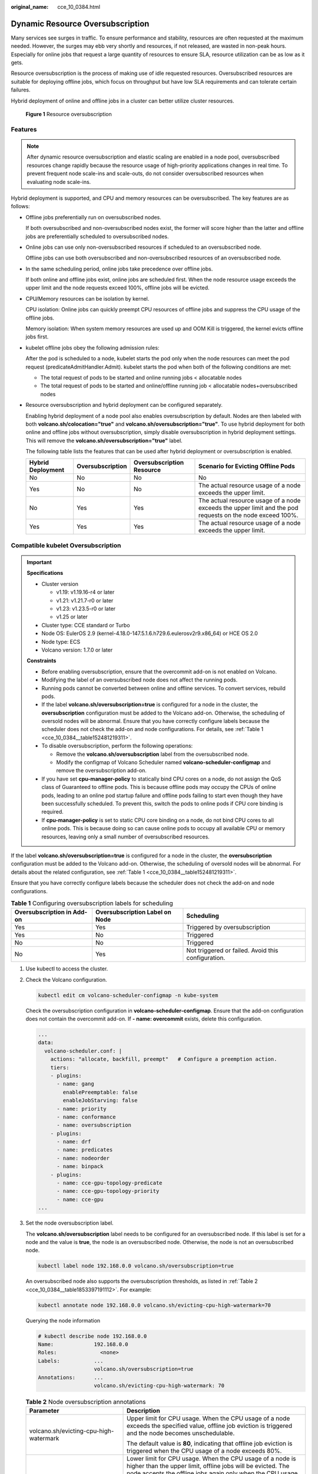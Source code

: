 :original_name: cce_10_0384.html

.. _cce_10_0384:

Dynamic Resource Oversubscription
=================================

Many services see surges in traffic. To ensure performance and stability, resources are often requested at the maximum needed. However, the surges may ebb very shortly and resources, if not released, are wasted in non-peak hours. Especially for online jobs that request a large quantity of resources to ensure SLA, resource utilization can be as low as it gets.

Resource oversubscription is the process of making use of idle requested resources. Oversubscribed resources are suitable for deploying offline jobs, which focus on throughput but have low SLA requirements and can tolerate certain failures.

Hybrid deployment of online and offline jobs in a cluster can better utilize cluster resources.


.. figure:: /_static/images/en-us_image_0000002218820034.png
   :alt: **Figure 1** Resource oversubscription

   **Figure 1** Resource oversubscription

Features
--------

.. note::

   After dynamic resource oversubscription and elastic scaling are enabled in a node pool, oversubscribed resources change rapidly because the resource usage of high-priority applications changes in real time. To prevent frequent node scale-ins and scale-outs, do not consider oversubscribed resources when evaluating node scale-ins.

Hybrid deployment is supported, and CPU and memory resources can be oversubscribed. The key features are as follows:

-  Offline jobs preferentially run on oversubscribed nodes.

   If both oversubscribed and non-oversubscribed nodes exist, the former will score higher than the latter and offline jobs are preferentially scheduled to oversubscribed nodes.

-  Online jobs can use only non-oversubscribed resources if scheduled to an oversubscribed node.

   Offline jobs can use both oversubscribed and non-oversubscribed resources of an oversubscribed node.

-  In the same scheduling period, online jobs take precedence over offline jobs.

   If both online and offline jobs exist, online jobs are scheduled first. When the node resource usage exceeds the upper limit and the node requests exceed 100%, offline jobs will be evicted.

-  CPU/Memory resources can be isolation by kernel.

   CPU isolation: Online jobs can quickly preempt CPU resources of offline jobs and suppress the CPU usage of the offline jobs.

   Memory isolation: When system memory resources are used up and OOM Kill is triggered, the kernel evicts offline jobs first.

-  kubelet offline jobs obey the following admission rules:

   After the pod is scheduled to a node, kubelet starts the pod only when the node resources can meet the pod request (predicateAdmitHandler.Admit). kubelet starts the pod when both of the following conditions are met:

   -  The total request of pods to be started and online running jobs < allocatable nodes
   -  The total request of pods to be started and online/offline running job < allocatable nodes+oversubscribed nodes

-  Resource oversubscription and hybrid deployment can be configured separately.

   Enabling hybrid deployment of a node pool also enables oversubscription by default. Nodes are then labeled with both **volcano.sh/colocation="true"** and **volcano.sh/oversubscription="true"**. To use hybrid deployment for both online and offline jobs without oversubscription, simply disable oversubscription in hybrid deployment settings. This will remove the **volcano.sh/oversubscription="true"** label.

   The following table lists the features that can be used after hybrid deployment or oversubscription is enabled.

   +-------------------+------------------+---------------------------+-----------------------------------------------------------------------------------------------------------+
   | Hybrid Deployment | Oversubscription | Oversubscription Resource | Scenario for Evicting Offline Pods                                                                        |
   +===================+==================+===========================+===========================================================================================================+
   | No                | No               | No                        | No                                                                                                        |
   +-------------------+------------------+---------------------------+-----------------------------------------------------------------------------------------------------------+
   | Yes               | No               | No                        | The actual resource usage of a node exceeds the upper limit.                                              |
   +-------------------+------------------+---------------------------+-----------------------------------------------------------------------------------------------------------+
   | No                | Yes              | Yes                       | The actual resource usage of a node exceeds the upper limit and the pod requests on the node exceed 100%. |
   +-------------------+------------------+---------------------------+-----------------------------------------------------------------------------------------------------------+
   | Yes               | Yes              | Yes                       | The actual resource usage of a node exceeds the upper limit.                                              |
   +-------------------+------------------+---------------------------+-----------------------------------------------------------------------------------------------------------+

Compatible kubelet Oversubscription
-----------------------------------

.. important::

   **Specifications**

   -  Cluster version

      -  v1.19: v1.19.16-r4 or later
      -  v1.21: v1.21.7-r0 or later
      -  v1.23: v1.23.5-r0 or later
      -  v1.25 or later

   -  Cluster type: CCE standard or Turbo
   -  Node OS: EulerOS 2.9 (kernel-4.18.0-147.5.1.6.h729.6.eulerosv2r9.x86_64) or HCE OS 2.0
   -  Node type: ECS
   -  Volcano version: 1.7.0 or later

   **Constraints**

   -  Before enabling oversubscription, ensure that the overcommit add-on is not enabled on Volcano.
   -  Modifying the label of an oversubscribed node does not affect the running pods.
   -  Running pods cannot be converted between online and offline services. To convert services, rebuild pods.
   -  If the label **volcano.sh/oversubscription=true** is configured for a node in the cluster, the **oversubscription** configuration must be added to the Volcano add-on. Otherwise, the scheduling of oversold nodes will be abnormal. Ensure that you have correctly configure labels because the scheduler does not check the add-on and node configurations. For details, see :ref:`Table 1 <cce_10_0384__table152481219311>`.
   -  To disable oversubscription, perform the following operations:

      -  Remove the **volcano.sh/oversubscription** label from the oversubscribed node.
      -  Modify the configmap of Volcano Scheduler named **volcano-scheduler-configmap** and remove the oversubscription add-on.

   -  If you have set **cpu-manager-policy** to statically bind CPU cores on a node, do not assign the QoS class of Guaranteed to offline pods. This is because offline pods may occupy the CPUs of online pods, leading to an online pod startup failure and offline pods failing to start even though they have been successfully scheduled. To prevent this, switch the pods to online pods if CPU core binding is required.
   -  If **cpu-manager-policy** is set to static CPU core binding on a node, do not bind CPU cores to all online pods. This is because doing so can cause online pods to occupy all available CPU or memory resources, leaving only a small number of oversubscribed resources.

If the label **volcano.sh/oversubscription=true** is configured for a node in the cluster, the **oversubscription** configuration must be added to the Volcano add-on. Otherwise, the scheduling of oversold nodes will be abnormal. For details about the related configuration, see :ref:`Table 1 <cce_10_0384__table152481219311>`.

Ensure that you have correctly configure labels because the scheduler does not check the add-on and node configurations.

.. _cce_10_0384__table152481219311:

.. table:: **Table 1** Configuring oversubscription labels for scheduling

   +----------------------------+--------------------------------+----------------------------------------------------+
   | Oversubscription in Add-on | Oversubscription Label on Node | Scheduling                                         |
   +============================+================================+====================================================+
   | Yes                        | Yes                            | Triggered by oversubscription                      |
   +----------------------------+--------------------------------+----------------------------------------------------+
   | Yes                        | No                             | Triggered                                          |
   +----------------------------+--------------------------------+----------------------------------------------------+
   | No                         | No                             | Triggered                                          |
   +----------------------------+--------------------------------+----------------------------------------------------+
   | No                         | Yes                            | Not triggered or failed. Avoid this configuration. |
   +----------------------------+--------------------------------+----------------------------------------------------+

#. Use kubectl to access the cluster.

#. Check the Volcano configuration.

   .. code-block::

      kubectl edit cm volcano-scheduler-configmap -n kube-system

   Check the oversubscription configuration in **volcano-scheduler-configmap**. Ensure that the add-on configuration does not contain the overcommit add-on. If **- name: overcommit** exists, delete this configuration.

   .. code-block::

      ...
      data:
        volcano-scheduler.conf: |
          actions: "allocate, backfill, preempt"   # Configure a preemption action.
          tiers:
          - plugins:
            - name: gang
              enablePreemptable: false
              enableJobStarving: false
            - name: priority
            - name: conformance
            - name: oversubscription
          - plugins:
            - name: drf
            - name: predicates
            - name: nodeorder
            - name: binpack
          - plugins:
            - name: cce-gpu-topology-predicate
            - name: cce-gpu-topology-priority
            - name: cce-gpu
      ...

#. Set the node oversubscription label.

   The **volcano.sh/oversubscription** label needs to be configured for an oversubscribed node. If this label is set for a node and the value is **true**, the node is an oversubscribed node. Otherwise, the node is not an oversubscribed node.

   .. code-block::

      kubectl label node 192.168.0.0 volcano.sh/oversubscription=true

   An oversubscribed node also supports the oversubscription thresholds, as listed in :ref:`Table 2 <cce_10_0384__table1853397191112>`. For example:

   .. code-block::

      kubectl annotate node 192.168.0.0 volcano.sh/evicting-cpu-high-watermark=70

   Querying the node information

   .. code-block::

      # kubectl describe node 192.168.0.0
      Name:             192.168.0.0
      Roles:              <none>
      Labels:           ...
                        volcano.sh/oversubscription=true
      Annotations:      ...
                        volcano.sh/evicting-cpu-high-watermark: 70

   .. _cce_10_0384__table1853397191112:

   .. table:: **Table 2** Node oversubscription annotations

      +-------------------------------------------+-------------------------------------------------------------------------------------------------------------------------------------------------------------------------------------------------------------------------------------------+
      | Parameter                                 | Description                                                                                                                                                                                                                               |
      +===========================================+===========================================================================================================================================================================================================================================+
      | volcano.sh/evicting-cpu-high-watermark    | Upper limit for CPU usage. When the CPU usage of a node exceeds the specified value, offline job eviction is triggered and the node becomes unschedulable.                                                                                |
      |                                           |                                                                                                                                                                                                                                           |
      |                                           | The default value is **80**, indicating that offline job eviction is triggered when the CPU usage of a node exceeds 80%.                                                                                                                  |
      +-------------------------------------------+-------------------------------------------------------------------------------------------------------------------------------------------------------------------------------------------------------------------------------------------+
      | volcano.sh/evicting-cpu-low-watermark     | Lower limit for CPU usage. When the CPU usage of a node is higher than the upper limit, offline jobs will be evicted. The node accepts the offline jobs again only when the CPU usage of the node is lower than the lower limit.          |
      |                                           |                                                                                                                                                                                                                                           |
      |                                           | The default value is **30**, indicating that offline jobs are accepted again when the CPU usage of a node is lower than 30%.                                                                                                              |
      +-------------------------------------------+-------------------------------------------------------------------------------------------------------------------------------------------------------------------------------------------------------------------------------------------+
      | volcano.sh/evicting-memory-high-watermark | Upper limit for memory usage. When the memory usage of a node exceeds the specified value, offline job eviction is triggered and the node becomes unschedulable.                                                                          |
      |                                           |                                                                                                                                                                                                                                           |
      |                                           | The default value is **60**, indicating that offline job eviction is triggered when the memory usage of a node exceeds 60%.                                                                                                               |
      +-------------------------------------------+-------------------------------------------------------------------------------------------------------------------------------------------------------------------------------------------------------------------------------------------+
      | volcano.sh/evicting-memory-low-watermark  | Lower limit for memory usage. When the memory usage of a node is higher than the upper limit, offline jobs will be evicted. The node accepts the offline jobs again only when the memory usage of the node is lower than the lower limit. |
      |                                           |                                                                                                                                                                                                                                           |
      |                                           | The default value is **30**, indicating that offline jobs are accepted again when the memory usage of a node is lower than 30%.                                                                                                           |
      +-------------------------------------------+-------------------------------------------------------------------------------------------------------------------------------------------------------------------------------------------------------------------------------------------+
      | volcano.sh/oversubscription-types         | Oversubscribed resource type. Options:                                                                                                                                                                                                    |
      |                                           |                                                                                                                                                                                                                                           |
      |                                           | -  **cpu**: oversubscribed CPU                                                                                                                                                                                                            |
      |                                           | -  **memory**: oversubscribed memory                                                                                                                                                                                                      |
      |                                           | -  **cpu,memory**: oversubscribed CPU and memory                                                                                                                                                                                          |
      |                                           |                                                                                                                                                                                                                                           |
      |                                           | The default value is **cpu,memory**.                                                                                                                                                                                                      |
      +-------------------------------------------+-------------------------------------------------------------------------------------------------------------------------------------------------------------------------------------------------------------------------------------------+

#. Create resources at a high- and low-priorityClass, respectively.

   .. code-block::

      cat <<EOF | kubectl apply -f -

      apiVersion: scheduling.k8s.io/v1
      description: Used for high priority pods
      kind: PriorityClass
      metadata:
        name: volcano-production
      preemptionPolicy: PreemptLowerPriority
      value: 999999
      ---
      apiVersion: scheduling.k8s.io/v1
      description: Used for low priority pods
      kind: PriorityClass
      metadata:
        name: volcano-free
      preemptionPolicy: PreemptLowerPriority
      value: -90000

      EOF

#. Deploy online and offline jobs and configure PriorityClasses for these jobs.

   The **volcano.sh/qos-level** annotation needs to be added to distinguish offline jobs. The value is an integer ranging from -7 to 7. If the value is less than 0, the job is an offline job. If the value is greater than or equal to 0, the job is an online job. You do not need to set this annotation for online jobs. For both online and offline jobs, set **schedulerName** to **volcano** to enable Volcano.

   .. note::

      The priorities between online jobs and between offline jobs are not differentiated, and the value validity is not verified. If the value of **volcano.sh/qos-level** of an offline job is not a negative integer ranging from -7 to 0, the job is processed as an online job.

   For an offline job:

   .. code-block::

      kind: Deployment
      apiVersion: apps/v1
      spec:
        replicas: 4
        template:
          metadata:
            annotations:
              metrics.alpha.kubernetes.io/custom-endpoints: '[{"api":"","path":"","port":"","names":""}]'
              volcano.sh/qos-level: "-1"       # Offline job annotation
          spec:
            schedulerName: volcano             # Volcano is used.
            priorityClassName: volcano-free         # volcano-free priorityClass
            ...

   For an online job:

   .. code-block::

      kind: Deployment
      apiVersion: apps/v1
      spec:
        replicas: 4
        template:
          metadata:
            annotations:
              metrics.alpha.kubernetes.io/custom-endpoints: '[{"api":"","path":"","port":"","names":""}]'
          spec:
            schedulerName: volcano          # Volcano is used.
            priorityClassName: volcano-production   # volcano-production priorityClass
            ...

#. Run the following command to check the number of oversubscribed resources and the resource usage:

   kubectl describe node *<nodeIP>*

   .. code-block::

      # kubectl describe node 192.168.0.0
      Name:             192.168.0.0
      Roles:              <none>
      Labels:           ...
                        volcano.sh/oversubscription=true
      Annotations:      ...
                        volcano.sh/oversubscription-cpu: 2335
                        volcano.sh/oversubscription-memory: 341753856
      Allocatable:
        cpu:               3920m
        memory:            6263988Ki
      Allocated resources:
        (Total limits may be over 100 percent, i.e., overcommitted.)
        Resource           Requests      Limits
        --------           --------      ------
        cpu                 4950m (126%)  4950m (126%)
        memory             1712Mi (27%)  1712Mi (27%)

   In the preceding command, CPU and memory are in the unit of m CPU cores and MiB, respectively.

Deployment Example
------------------

The following uses an example to describe how to deploy online and offline jobs in hybrid mode.

#. Configure a cluster with two nodes, one oversubscribed and the other non-oversubscribed.

   .. code-block::

      # kubectl get node
      NAME           STATUS   ROLES    AGE    VERSION
      192.168.0.173   Ready    <none>   4h58m   v1.19.16-r2-CCE22.5.1
      192.168.0.3     Ready    <none>   148m    v1.19.16-r2-CCE22.5.1

   -  192.168.0.173 is an oversubscribed node (with the **volcano.sh/oversubscription=true** label).
   -  192.168.0.3 is a non-oversubscribed node (without the **volcano.sh/oversubscription=true** label).

   .. code-block::

      # kubectl describe node 192.168.0.173
      Name:               192.168.0.173
      Roles:              <none>
      Labels:             beta.kubernetes.io/arch=amd64
                          ...
                          volcano.sh/oversubscription=true

#. Submit offline job creation requests. If resources are sufficient, all offline jobs will be scheduled to the oversubscribed node.

   The offline job template is as follows:

   .. code-block::

      apiVersion: apps/v1
      kind: Deployment
      metadata:
        name: offline
        namespace: default
      spec:
        replicas: 2
        selector:
          matchLabels:
            app: offline
        template:
          metadata:
            labels:
              app: offline
            annotations:
              volcano.sh/qos-level: "-1"       # Offline job label
          spec:
            schedulerName: volcano             # Volcano is used.
            priorityClassName: volcano-free         # volcano-free priorityClass
            containers:
              - name: container-1
                image: nginx:latest
                imagePullPolicy: IfNotPresent
                resources:
                  requests:
                    cpu: 500m
                    memory: 512Mi
                  limits:
                    cpu: "1"
                    memory: 512Mi
            imagePullSecrets:
              - name: default-secret

   Offline jobs are scheduled to the oversubscribed node.

   .. code-block::

      # kubectl get pod -o wide
      NAME                      READY   STATUS   RESTARTS  AGE     IP             NODE
      offline-69cdd49bf4-pmjp8   1/1    Running   0         5s    192.168.10.178   192.168.0.173
      offline-69cdd49bf4-z8kxh   1/1    Running   0         5s    192.168.10.131   192.168.0.173

#. Submit online job creation requests. If resources are sufficient, the online jobs will be scheduled to the non-oversubscribed node.

   The online job template is as follows:

   .. code-block::

      apiVersion: apps/v1
      kind: Deployment
      metadata:
        name: online
        namespace: default
      spec:
        replicas: 2
        selector:
          matchLabels:
            app: online
        template:
          metadata:
            labels:
              app: online
          spec:
            schedulerName: volcano                 # Volcano is used.
            priorityClassName: volcano-production          # volcano-production priorityClass
            containers:
              - name: container-1
                image: resource_consumer:latest
                imagePullPolicy: IfNotPresent
                resources:
                  requests:
                    cpu: 1400m
                    memory: 512Mi
                  limits:
                    cpu: "2"
                    memory: 512Mi
            imagePullSecrets:
              - name: default-secret

   Online jobs are scheduled to the non-oversubscribed node.

   .. code-block::

      # kubectl get pod -o wide
      NAME                   READY   STATUS   RESTARTS  AGE     IP             NODE
      online-ffb46f656-4mwr6  1/1    Running   0         5s    192.168.10.146   192.168.0.3
      online-ffb46f656-dqdv2   1/1    Running   0         5s    192.168.10.67   192.168.0.3

#. Improve the resource usage of the oversubscribed node and observe whether offline job eviction is triggered.

   Deploy online jobs to the oversubscribed node (192.168.0.173).

   .. code-block::

      apiVersion: apps/v1
      kind: Deployment
      metadata:
        name: online
        namespace: default
      spec:
        replicas: 2
        selector:
          matchLabels:
            app: online
        template:
          metadata:
            labels:
              app: online
          spec:
             affinity:                             # Submit an online job to an oversubscribed node.
              nodeAffinity:
                requiredDuringSchedulingIgnoredDuringExecution:
                  nodeSelectorTerms:
                  - matchExpressions:
                    - key: kubernetes.io/hostname
                      operator: In
                      values:
                      - 192.168.0.173
            schedulerName: volcano                 # Volcano is used.
            priorityClassName: volcano-production          # volcano-production priorityClass
            containers:
              - name: container-1
                image: resource_consumer:latest
                imagePullPolicy: IfNotPresent
                resources:
                  requests:
                    cpu: 700m
                    memory: 512Mi
                  limits:
                    cpu: 700m
                    memory: 512Mi
            imagePullSecrets:
              - name: default-secret

   Submit the online or offline jobs to the oversubscribed node (192.168.0.173) at the same time.

   .. code-block::

      # kubectl get pod -o wide
      NAME                     READY   STATUS   RESTARTS  AGE     IP             NODE
      offline-69cdd49bf4-pmjp8  1/1     Running    0      13m   192.168.10.178   192.168.0.173
      offline-69cdd49bf4-z8kxh  1/1     Running     0      13m   192.168.10.131   192.168.0.173
      online-6f44bb68bd-b8z9p  1/1     Running     0     3m4s   192.168.10.18   192.168.0.173
      online-6f44bb68bd-g6xk8  1/1     Running     0     3m12s   192.168.10.69   192.168.0.173

   Check the oversubscribed node with IP address 192.168.0.173. It is found that resources are oversubscribed, where there are 2343m CPU cores and 3073653200 MiB of memory. Additionally, the CPU allocation rate exceeded 100%.

   .. code-block::

      # kubectl describe node 192.168.0.173
      Name:              192.168.0.173
      Roles:              <none>
      Labels:              …
                          volcano.sh/oversubscription=true
      Annotations:         …
                          volcano.sh/oversubscription-cpu: 2343
                          volcano.sh/oversubscription-memory: 3073653200
                          …
      Allocated resources:
        (Total limits may be over 100 percent, i.e., overcommitted.)
        Resource               Requests      Limits
        --------               --------        ------
        cpu                    4750m (121%)  7350m (187%)
        memory                 3760Mi (61%)  4660Mi (76%)
                               …

   Increase the CPU usage of online jobs on the node. Offline job eviction is triggered.

   .. code-block::

      # kubectl get pod -o wide
      NAME                     READY   STATUS   RESTARTS  AGE     IP             NODE
      offline-69cdd49bf4-bwdm7  1/1    Running   0       11m   192.168.10.208  192.168.0.3
      offline-69cdd49bf4-pmjp8   0/1    Evicted    0       26m   <none>         192.168.0.173
      offline-69cdd49bf4-qpdss   1/1     Running   0       11m   192.168.10.174  192.168.0.3
      offline-69cdd49bf4-z8kxh   0/1     Evicted    0       26m   <none>        192.168.0.173
      online-6f44bb68bd-b8z9p   1/1     Running   0       24m   192.168.10.18  192.168.0.173
      online-6f44bb68bd-g6xk8   1/1     Running   0       24m   192.168.10.69  192.168.0.173

Handling Suggestions
--------------------

-  After kubelet of the oversubscribed node is restarted, the resource view of Volcano Scheduler is not synchronized with that of kubelet. As a result, OutOfCPU occurs in some newly scheduled jobs, which is normal. After a period of time, Volcano Scheduler can properly schedule online and offline jobs.

-  After online and offline jobs are submitted, you are not advised to dynamically change the job type (adding or deleting annotation volcano.sh/qos-level: "-1") because the current kernel does not support the change of an offline job to an online job.

-  CCE collects the resource usage (CPU/memory) of all pods running on a node based on the status information in the cgroups system. The resource usage may be different from the monitored resource usage, for example, the resource statistics displayed by running the **top** command.

-  You can add oversubscribed resources (such as CPU and memory) at any time.

   You can reduce the oversubscribed resource types only when the resource allocation rate does not exceed 100%.

-  If an offline job is deployed on a node ahead of an online job and the online job cannot be scheduled due to insufficient resources, configure a higher priorityClass for the online job than that for the offline job.

-  If there are only online jobs on a node and the eviction threshold is reached, the offline jobs that are scheduled to the current node will be evicted soon. This is normal.
